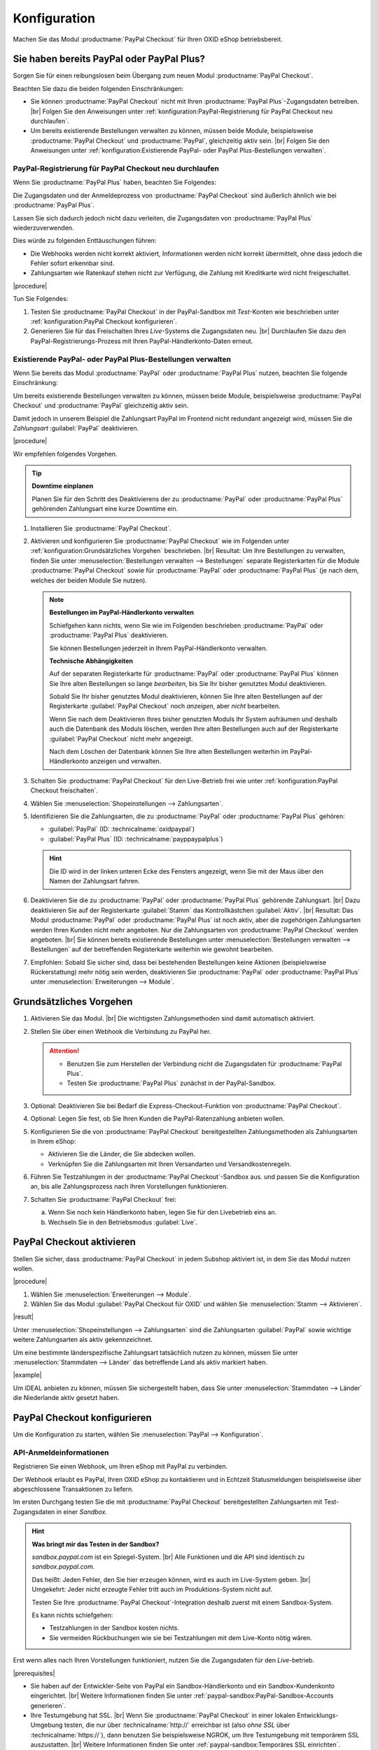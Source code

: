 Konfiguration
=============

Machen Sie das Modul :productname:`PayPal Checkout` für Ihren OXID eShop betriebsbereit.

Sie haben bereits PayPal oder PayPal Plus?
------------------------------------------

Sorgen Sie für einen reibungslosen beim Übergang zum neuen Modul :productname:`PayPal Checkout`.

Beachten Sie dazu die beiden folgenden Einschränkungen:

* Sie können :productname:`PayPal Checkout` nicht mit Ihren :productname:`PayPal Plus`-Zugangsdaten betreiben.
  |br|
  Folgen Sie den Anweisungen unter :ref:`konfiguration:PayPal-Registrierung für PayPal Checkout neu durchlaufen`.
* Um bereits existierende Bestellungen verwalten zu können, müssen beide Module, beispielsweise :productname:`PayPal Checkout` und :productname:`PayPal`, gleichzeitig aktiv sein.
  |br|
  Folgen Sie den Anweisungen unter :ref:`konfiguration:Existierende PayPal- oder PayPal Plus-Bestellungen verwalten`.

PayPal-Registrierung für PayPal Checkout neu durchlaufen
^^^^^^^^^^^^^^^^^^^^^^^^^^^^^^^^^^^^^^^^^^^^^^^^^^^^^^^^

Wenn Sie :productname:`PayPal Plus` haben, beachten Sie Folgendes:

Die Zugangsdaten und der Anmeldeprozess von :productname:`PayPal Checkout` sind äußerlich ähnlich wie bei :productname:`PayPal Plus`.

Lassen Sie sich dadurch jedoch nicht dazu verleiten, die Zugangsdaten von :productname:`PayPal Plus` wiederzuverwenden.

Dies würde zu folgenden Enttäuschungen führen:

* Die Webhooks werden nicht korrekt aktiviert, Informationen werden nicht korrekt übermittelt, ohne dass jedoch die Fehler sofort erkennbar sind.
* Zahlungsarten wie Ratenkauf stehen nicht zur Verfügung, die Zahlung mit Kreditkarte wird nicht freigeschaltet.

|procedure|

Tun Sie Folgendes:

1. Testen Sie :productname:`PayPal Checkout` in der PayPal-Sandbox mit :emphasis:`Test`-Konten wie beschrieben unter :ref:`konfiguration:PayPal Checkout konfigurieren`.
#. Generieren Sie für das Freischalten Ihres :emphasis:`Live`-Systems die Zugangsdaten neu.
   |br|
   Durchlaufen Sie dazu den PayPal-Registrierungs-Prozess mit Ihren PayPal-Händlerkonto-Daten erneut.

Existierende PayPal- oder PayPal Plus-Bestellungen verwalten
^^^^^^^^^^^^^^^^^^^^^^^^^^^^^^^^^^^^^^^^^^^^^^^^^^^^^^^^^^^^

Wenn Sie bereits das Modul :productname:`PayPal` oder :productname:`PayPal Plus` nutzen, beachten Sie folgende Einschränkung:

Um bereits existierende Bestellungen verwalten zu können, müssen beide Module, beispielsweise :productname:`PayPal Checkout` und :productname:`PayPal` gleichzeitig aktiv sein.

Damit jedoch in unserem Beispiel die Zahlungsart PayPal im Frontend nicht redundant angezeigt wird, müssen Sie die :emphasis:`Zahlungsart` :guilabel:`PayPal` deaktivieren.

|procedure|

Wir empfehlen folgendes Vorgehen.

.. tip::

   **Downtime einplanen**

   Planen Sie für den Schritt des Deaktivierens der zu :productname:`PayPal` oder :productname:`PayPal Plus` gehörenden Zahlungsart eine kurze Downtime ein.


1. Installieren Sie :productname:`PayPal Checkout`.
#. Aktivieren und konfigurieren Sie :productname:`PayPal Checkout` wie im Folgenden unter :ref:`konfiguration:Grundsätzliches Vorgehen` beschrieben.
   |br|
   Resultat: Um Ihre Bestellungen zu verwalten, finden Sie unter :menuselection:`Bestellungen verwalten --> Bestellungen` separate Registerkarten für die Module :productname:`PayPal Checkout` sowie für :productname:`PayPal` oder :productname:`PayPal Plus` (je nach dem, welches der beiden Module Sie nutzen).

   ..  note::

       **Bestellungen im PayPal-Händlerkonto verwalten**

       Schiefgehen kann nichts, wenn Sie wie im Folgenden beschrieben :productname:`PayPal` oder :productname:`PayPal Plus` deaktivieren.

       Sie können Bestellungen jederzeit in Ihrem PayPal-Händlerkonto verwalten.

       **Technische Abhängigkeiten**

       Auf der separaten Registerkarte für :productname:`PayPal` oder :productname:`PayPal Plus` können Sie Ihre alten Bestellungen so lange :emphasis:`bearbeiten`, bis Sie Ihr bisher genutztes Modul deaktivieren.

       Sobald Sie Ihr bisher genutztes Modul deaktivieren, können Sie Ihre alten Bestellungen auf der Registerkarte :guilabel:`PayPal Checkout` noch :emphasis:`anzeigen`, aber :emphasis:`nicht` bearbeiten.

       Wenn Sie nach dem Deaktivieren Ihres bisher genutzten Moduls Ihr System aufräumen und deshalb auch die Datenbank des Moduls löschen, werden Ihre alten Bestellungen auch auf der Registerkarte :guilabel:`PayPal Checkout` nicht mehr angezeigt.

       Nach dem Löschen der Datenbank können Sie Ihre alten Bestellungen weiterhin im PayPal-Händlerkonto anzeigen und verwalten.

#. Schalten Sie :productname:`PayPal Checkout` für den Live-Betrieb frei wie unter :ref:`konfiguration:PayPal Checkout freischalten`.
#. Wählen Sie :menuselection:`Shopeinstellungen --> Zahlungsarten`.
#. Identifizieren Sie die Zahlungsarten, die zu :productname:`PayPal` oder :productname:`PayPal Plus` gehören:

   * :guilabel:`PayPal` (ID: :technicalname:`oxidpaypal`)
   * :guilabel:`PayPal Plus` (ID: :technicalname:`payppaypalplus`)

   .. hint::

      Die ID wird in der linken unteren Ecke des Fensters angezeigt, wenn Sie mit der Maus über den Namen der Zahlungsart fahren.

#. Deaktivieren Sie die zu :productname:`PayPal` oder :productname:`PayPal Plus` gehörende Zahlungsart.
   |br|
   Dazu deaktivieren Sie auf der Registerkarte :guilabel:`Stamm` das Kontrollkästchen :guilabel:`Aktiv`.
   |br|
   Resultat: Das Modul :productname:`PayPal` oder :productname:`PayPal Plus` ist noch aktiv, aber die zugehörigen Zahlungsarten werden Ihren Kunden nicht mehr angeboten. Nur die Zahlungsarten von :productname:`PayPal Checkout` werden angeboten.
   |br|
   Sie können bereits existierende Bestellungen unter :menuselection:`Bestellungen verwalten --> Bestellungen` auf der betreffenden Registerkarte weiterhin wie gewohnt bearbeiten.
#. Empfohlen: Sobald Sie sicher sind, dass bei bestehenden Bestellungen keine Aktionen (beispielsweise Rückerstattung) mehr nötig sein werden, deaktivieren Sie :productname:`PayPal` oder :productname:`PayPal Plus` unter :menuselection:`Erweiterungen --> Module`.




Grundsätzliches Vorgehen
------------------------

1. Aktivieren Sie das Modul.
   |br|
   Die wichtigsten Zahlungsmethoden sind damit automatisch aktiviert.
#. Stellen Sie über einen Webhook die Verbindung zu PayPal her.

   .. attention::

      * Benutzen Sie zum Herstellen der Verbindung nicht die Zugangsdaten für :productname:`PayPal Plus`.
      * Testen Sie :productname:`PayPal Plus` zunächst in der PayPal-Sandbox.

#. Optional: Deaktivieren Sie bei Bedarf die Express-Checkout-Funktion von :productname:`PayPal Checkout`.
#. Optional: Legen Sie fest, ob Sie Ihren Kunden die PayPal-Ratenzahlung anbieten wollen.
#. Konfigurieren Sie die von :productname:`PayPal Checkout` bereitgestellten Zahlungsmethoden als Zahlungsarten in Ihrem eShop:

   * Aktivieren Sie die Länder, die Sie abdecken wollen.
   * Verknüpfen Sie die Zahlungsarten mit Ihren Versandarten und Versandkostenregeln.

#. Führen Sie Testzahlungen in der :productname:`PayPal Checkout`-Sandbox aus. und passen Sie die Konfiguration an, bis alle Zahlungsprozess nach Ihren Vorstellungen funktionieren.
#. Schalten Sie :productname:`PayPal Checkout` frei:

   a. Wenn Sie noch kein Händlerkonto haben, legen Sie für den Livebetrieb eins an.
   b. Wechseln Sie in den Betriebsmodus :guilabel:`Live`.


PayPal Checkout aktivieren
--------------------------

Stellen Sie sicher, dass :productname:`PayPal Checkout` in jedem Subshop aktiviert ist, in dem Sie das Modul nutzen wollen.

|procedure|

1. Wählen Sie :menuselection:`Erweiterungen --> Module`. 
2. Wählen Sie das Modul :guilabel:`PayPal Checkout für OXID` und wählen Sie :menuselection:`Stamm --> Aktivieren`.


|result|

Unter :menuselection:`Shopeinstellungen --> Zahlungsarten` sind die Zahlungsarten :guilabel:`PayPal` sowie wichtige weitere Zahlungsarten als aktiv gekennzeichnet.

Um eine bestimmte länderspezifische Zahlungsart tatsächlich nutzen zu können, müssen Sie unter :menuselection:`Stammdaten --> Länder` das betreffende Land als aktiv markiert haben.

|example|

Um iDEAL anbieten zu können, müssen Sie sichergestellt haben, dass Sie unter :menuselection:`Stammdaten --> Länder` die Niederlande aktiv gesetzt haben.


PayPal Checkout konfigurieren
-----------------------------

Um die Konfiguration zu starten, wählen Sie :menuselection:`PayPal --> Konfiguration`. 



API-Anmeldeinformationen
^^^^^^^^^^^^^^^^^^^^^^^^

Registrieren Sie einen Webhook, um Ihren eShop mit PayPal zu verbinden.

Der Webhook erlaubt es PayPal, Ihren OXID eShop zu kontaktieren und in Echtzeit Statusmeldungen beispielsweise über abgeschlossene Transaktionen zu liefern.

Im ersten Durchgang testen Sie die mit :productname:`PayPal Checkout` bereitgestellten Zahlungsarten mit Test-Zugangsdaten in einer *Sandbox*.

.. hint::

   **Was bringt mir das Testen in der Sandbox?**

   `sandbox.paypal.com` ist ein Spiegel-System.
   |br|
   Alle Funktionen und die API sind identisch zu `sandbox.paypal.com`.

   Das heißt: Jeden Fehler, den Sie hier erzeugen können, wird es auch im Live-System geben.
   |br|
   Umgekehrt: Jeder nicht erzeugte Fehler tritt auch im Produktions-System nicht auf.

   Testen Sie Ihre :productname:`PayPal Checkout`-Integration deshalb zuerst mit einem Sandbox-System.

   Es kann nichts schiefgehen:

   * Testzahlungen in der Sandbox kosten nichts.
   * Sie vermeiden Rückbuchungen wie sie bei Testzahlungen mit dem Live-Konto nötig wären.

Erst wenn alles nach Ihren Vorstellungen funktioniert, nutzen Sie die Zugangsdaten für den *Live*-betrieb.

|prerequisites|

* Sie haben auf der Entwickler-Seite von PayPal ein Sandbox-Händlerkonto und ein Sandbox-Kundenkonto eingerichtet.
  |br|
  Weitere Informationen finden Sie unter :ref:`paypal-sandbox:PayPal-Sandbox-Accounts generieren`.

* Ihre Testumgebung hat SSL.
  |br|
  Wenn Sie :productname:`PayPal Checkout` in einer lokalen Entwicklungs-Umgebung testen, die nur über :technicalname:`http://` erreichbar ist (also :emphasis:`ohne SSL` über :technicalname:`https://`), dann benutzen Sie beispielsweise NGROK, um Ihre Testumgebung mit temporärem SSL auszustatten.
  |br|
  Weitere Informationen finden Sie unter :ref:`paypal-sandbox:Temporäres SSL einrichten`.


|procedure|

Wir beschreiben den Prozess am Beispiel eines Sandbox-Kontos. Der Live-Prozess ist analog.

1. Um sich auf der Sandbox anzumelden, wählen Sie unter :guilabel:`API-Anmeldeinformationen` die Schaltfläche :guilabel:`Händler PayPal-Integration (Sandbox) im neuen Fenster starten`.
#. Wählen Sie :guilabel:`Anmeldung Händler PayPal-Integration (Sandbox)`.
#. Durchlaufen Sie den Registrierungs-Prozess mit der E-Mail-Adresse des Sandbox-Händlerkontos.

   a. Melden Sie sich an (:ref:`oxdajr01`), und bestätigen Sie die Abfragen.

      .. todo: #tbd: screenshot EN

      .. _oxdajr01:

      .. figure:: /media/screenshots/oxdajr01.png
         :alt: Registrierung des Sandbox-Händler-Kontos starten

         Abb.: Registrierung des Sandbox-Händler-Kontos starten

   #. Wählen Sie zum Abschluss :guilabel:`Zurück zu John Doe`s Test Store` (:ref:`oxdajr03`).

      .. _oxdajr03:

      .. figure:: /media/screenshots/oxdajr03.png
         :alt: Registrierung des Händlerkontos abschließen

         Abb.: Registrierung des Händlerkontos abschließen

      Eine Meldung zeigt den Erfolg an (:ref:`oxdajr04`).

      .. _oxdajr04:

      .. figure:: /media/screenshots/oxdajr04.png
         :alt: Meldung Onboarding erfolgreich

         Abb.: Meldung Onboarding erfolgreich

#. Wechseln Sie zurück in Ihren OXID eShop.

   Der Webhook ist erzeugt.

   Die Client-ID und die Webhook-ID werden angezeigt (:ref:`oxdajr05`).

   .. _oxdajr05:

   .. figure:: /media/screenshots/oxdajr05.png
      :alt: Webhook erzeugt

      Abb.: Webhook erzeugt


#. Wenn Sie die Zahlungsmethoden Rechnungskauf oder Kreditkarte nutzen wollen, prüfen Sie unter :guilabel:`Freischaltung für besondere Zahlarten erfolgt` (:ref:`oxdajr05`), ob die Freischaltung erfolgt ist.
   |br|
   Wenn die Freischaltung nicht automatisch erfolgt ist, wenden Sie sich an Ihren Ansprechpartner bei PayPal.

.. hint::

   **Zahlungsmethode Kreditkarte**

   Wenn die Freischaltung für die Zahlungsmethode Kreditkarte nicht automatisch erfolgt ist, dann erscheint die Zahlungsmethode als separate Schaltfläche :guilabel:`Kreditkarte` unter der PayPal-Schaltfläche.

   .. image:: media/screenshots/oxdajr02.png
       :alt: Zahlungsmethode Kreditkarte aktiviert
       :class: no-shadow

   Ist die Freischaltung erfolgt, sieht Ihr Kunde die PayPal-Schalfläche, und die Zahlungsart Kreditkarte steht im Checkout-Schritt Versand & Zahlungsart zur Verfügung.

   .. image:: media/screenshots/oxdajr06.png
       :alt: Zahlungsmethode Kreditkarte nicht aktiviert
       :class: no-shadow

.. hint::

   **Zahlungsmethode Rechnungskauf**

   Die Zahlungsmethode Rechnungskauf bietet PayPal nur Shop-Betreibern aus Deutschland an.


|result|

Sobald Sie PayPal die Genehmigung erteilt haben, Ihr Sandbox-Konto mit dem PayPal Test Store zu verbinden, werden die API-Anmeldeinformationen angezeigt, und das Modul ist aktiv :ref:`oxdajr05`.

Unter :menuselection:`Shopeinstellungen --> Zahlungsarten` ist die Zahlungsart :guilabel:`PayPal` (technischer Name :technicalname:`oscpaypal`) aktiv (:ref:`oxdajr07`).

   .. _oxdajr07:

   .. figure:: /media/screenshots/oxdajr07.png
      :alt: Zahlungsart PayPal aktiv

      Abb.: Zahlungsart PayPal aktiv

.. hint::

   **Neuen Webhook generieren**

   Manchmal kann es nötig sein, den bestehenden Webhook zu löschen und einen neuen zu generieren.

   Um einen Webhook zu löschen, löschen Sie die Anmeldedaten und wählen :guilabel:`Speichern`.

   Die Schaltfläche :guilabel:`Anmeldung Händler PayPal-Integration` erscheint, und Sie können den Webhook neu generieren.


Einstellungen für die Buttonplatzierung: Schnellkauf-Funktion
^^^^^^^^^^^^^^^^^^^^^^^^^^^^^^^^^^^^^^^^^^^^^^^^^^^^^^^^^^^^^

Entscheiden Sie, ob Sie die Schnellkauf-Funktion von :productname:`PayPal Checkout` anbieten wollen

Mit der Schnellkauf-Funktion überspringen Ihre Kunden die Anmeldung in Ihrem eShop.

|example|

* Ihre Kunden haben typischerweise nur einen einzigen Artikel im Warenkorb, wenn sie eine Bestellung aufgeben?
  |br|
  In diesem Fall ist es sinnvoll, die Kunden so schnell und barrierefrei wie möglich zum Ziel zu führen und die Schnellkauf-Funktion zu aktivieren.
* Einen bedeutenden Teil von Umsatz oder Marge erwirtschaften Sie mit Zubehörartikeln?
  |br|
  In diesem Fall kann es sinnvoll sein, das Bezahlen hinauszuzögern und die PayPal-Schaltflächen beispielsweise nur im Warenkorb und im Checkout anzubieten.

Sie legen also fest,

* ob die Kunden Ihren Checkout-Prozess durchlaufen und sich in Ihrem eShop registrieren müssen

  oder

* ob die Kunden ohne Registrierung mit ihrem PayPal-Konto die Bestellung direkt auslösen können (Schnellkauf).

:emphasis:`Standardmäßig` ist die Schnellkauf-Funktion :emphasis:`aktiv`, und die PayPal-Schaltfläche erscheint auf folgenden Seiten:

* auf der Produkt-Detailseite
* im Warenkorb
* im Mini-Warenkorb (:ref:`oxdajr09`, Pos. 1)
* auf der Checkout-Seite

Ihre Kunden können also jederzeit mit ihrem PayPal-Konto die Bestellung auslösen.

Wenn Sie wollen, dass Ihre Kunden sich in Ihrem eShop registrieren müssen, deaktivieren Sie die Schnellkauf-Funktion.

.. todo: #tbd: Screenshot EN

.. _oxdajr09:

.. figure:: /media/screenshots/oxdajr09.png
   :alt: Mini-Warenkorb und Später bezahlen

   Abb.: Mini-Warenkorb und Später bezahlen

|procedure|

1. Um die Express-Checkout-Funktion zu deaktivieren, deaktivieren Sie die Kontrollkästchen :guilabel:`Produktdetailseite`, :guilabel:`Warenkorb` und :guilabel:`Warenkorb`.
#. Speichern Sie Ihre Einstellungen.

|Result|

Die PayPal-Schaltfläche erscheint nur auf der Checkout-Seite.

Einstellungen für die Buttonplatzierung: Später Bezahlen
^^^^^^^^^^^^^^^^^^^^^^^^^^^^^^^^^^^^^^^^^^^^^^^^^^^^^^^^

Entscheiden Sie, ob Sie die Später Bezahlen-Funktion (:ref:`oxdajr09`, Pos. 2) anbieten wollen

Später Bezahlen bedeutet beispielsweise, dass PayPal Kunden in Deutschland die Option "Bezahlung nach 30 Tagen" oder PayPal-Ratenzahlung anbietet.

Weitere Informationen über Länder-Abdeckung und landesspezifische Funktionen der Später Bezahlen-Funktion finden Sie unter `developer.paypal.com/docs/checkout/pay-later/de <https://developer.paypal.com/docs/checkout/pay-later/de/>`_.


|procedure|

1. Um Ihren Kunden Später Bezahlen-Funktionen anzubieten, aktivieren Sie das Kontrollkästchen :guilabel:`"Später Bezahlen"-Button anzeigen?`.
#. Speichern Sie Ihre Einstellungen.


Login mit PayPal
^^^^^^^^^^^^^^^^

Legen Sie fest, dass Kunden automatisch in Ihrem OXID eShop angemeldet sind,

* wenn die E-Mail-Adresse des PayPal-Kontos und des eShop-Kontos identisch sind

und

* sobald Ihr Kunde in seinem PayPal-Konto angemeldet ist

Vorteil: Sie gestalten den Anmeldeprozess für Ihre Kunden bequemer.

Ihre Kunden überspringen damit den Anmeldemechanismus. Ihre Kunden melden sich in Ihrem OXID eShop an, :emphasis:`ohne ihr Passwort eingeben zu müssen`.


Nachteile:

* Oft nutzen beispielsweise Ehepartner dasselbe PayPal-Konto.
  |br|
  Einer der Partner könnte dadurch die Bestellhistorie oder andere Kundendaten des Partner im OXID eShop einsehen.
  |br|
  Potenziell besteht also ein Datenschutz-Risiko.
* Müssen sich Ihre Kunden nicht in Ihrem eShop anmelden, gehen Ihnen Daten zur Bestellhistorie der Kunden verloren.
  |br|
  Solche Daten könnten Sie andernfalls für statistische Auswertungen zur gezielten Ansprache Ihrer Kunden nutzen.


Wenn Sie :guilabel:`Login mit PayPal` :emphasis:`nicht` aktivieren, passiert Folgendes:

* Wenn die PayPal-E-Mail-Adresse des Kunden :emphasis:`bekannt` ist, wird der PayPal-Bezahlvorgang unterbrochen, und der Kunde muss sich in Ihrem eShop anmelden.
  |br|
  Die PayPal-Session ist erstellt, und Ihr Kunde ist in Ihrem eShop angemeldet.
  |br|
  Die Identität des Kunden steht eindeutig fest, und die aktuelle Bestellung wird zur Bestellhistorie des Kunden hinzugefügt.
* Wenn die PayPal-E-Mail-Adresse des Kunden :emphasis:`nicht` bekannt ist, führt Ihr Kunde die Bestellung mit einem Gast-Konto aus.
  |br|
  Ihr Kunde landet mit den PayPal-Adressdaten auf der Checkout-Seite. Die Daten werden nur für die aktuelle Bestellung einmalig gespeichert, es wird kein Kundenkonto im eShop angelegt.


|procedure|

.. ATTENTION::

   Die Funktion :guilabel:`Login mit PayPal` ist standardmäßig **aktiviert**.

1. Prüfen Sie, was im schlimmsten Fall schiefgehen kann, wenn mehrere Benutzer dasselbe PayPal-Konto nutzen und in Ihrem eShop die Daten der anderen Benutzer einsehen können.
2. Es besteht kein ernstes Risiko darin, wenn Ihre Kunden sich in Ihrem eShop bequem automatisch mit ihren PayPal-Konten anmelden?
   |br|
   Dann lassen Sie das Kontrollkästchen :guilabel:`Im Shop beim Kauf automatisch einloggen` aktiviert.
   |br|
   Andernfalls deaktivieren Sie das Kontrollkästchen.
3. Speichern Sie Ihre Einstellungen.


Banner-Einstellungen übernehmen
^^^^^^^^^^^^^^^^^^^^^^^^^^^^^^^

Optional: Wenn Sie bereits das Modul :productname:`PayPal` nutzen, übernehmen Sie bequem die Bannereinstellungen für :productname:`PayPal Checkout`.

Alternativ: Legen Sie die Bannereinstellungen manuell fest wie beschrieben unter :ref:`konfiguration:Banner-Einstellungen`.

|prerequisites|

:productname:`PayPal` ist aktiviert.


|procedure|

1. Um die bestehende Einstellungen für die PayPal-Bannerwerbung zu übernehmen, wählen Sie die Schaltfläche :guilabel:`Einstellungen` aus dem klassischen PayPal-Modul übernehmen`.
   |br|
   Die Schaltfläche erscheint nur, wenn das Modul :productname:`PayPal` installiert ist.
#. Speichern Sie Ihre Einstellungen.


Banner-Einstellungen
^^^^^^^^^^^^^^^^^^^^

Legen Sie fest, ob Sie mit Bannern für die PayPal-Ratenzahlung (:ref:`oxdajr08`) werben wollen.

Wenn Sie die Vorteile des Werbens für die PayPal-Ratenzahlung nutzen wollen, legen Sie fest, wo die Banner erscheinen sollen, beispielsweise auf der Startseite, auf der Detailseite von Artikeln, auf den Kategorieseiten, in den Suchergebnissen und/oder im Bestellprozess.

.. _oxdajr08:

.. figure:: /media/screenshots/oxdajr08.png
   :alt: Beispiel: Ratenzahlungs-Banner auf einer Kategorieseite

   Abb.: Beispiel: Ratenzahlungs-Banner auf einer Kategorieseite

.. attention::

   **Datenschutz**

   Um die Banner erscheinen zu lassen, ist eine permanente Kommunikation mit den Servern von PayPal nötig.

   Dazu werden bei jedem Seitenaufruf Skripte gestartet, die das Nutzerverhalten beobachten und die die für den PayPal-Bezahlprozess nötigen Informationen sammeln und an PayPal übermitteln.

   Diese Kommunikation kann unerwünscht sein, beispielsweise aus Gründen

      * des Datenschutzes
      * der Performance

   Stellen Sie in diesem Fall sicher, dass die Funktion deaktiviert ist.

   Standardmäßig ist die Funktion eingeschaltet.

|procedure|

1. Um das Ausführen von Skripten für die PayPal-Bannerwerbung auszuschalten, deaktivieren Sie das Kontrollkästchen :guilabel:`Ratenzahlung-Banner aktivieren`.
   |br|
   Wenn Sie das Kontrollkästchen nicht markieren, dann werden die Skripte nicht ausgeführt.
#. Wenn Sie das Ausführen von Skripten für die PayPal-Bannerwerbung :emphasis:`zulassen`, legen Sie fest, auf welchen Seiten das Banner erscheinen soll.
   |br|
   Markieren Sie dazu das entsprechende Kontrollkästchen.
#. Wenn Sie ein individuelles Theme oder ein angepasstes OXID-Theme verwenden, tun Sie Folgendes:

   a. Identifizieren Sie den CSS-Selektor der Seite, hinter dem Sie den Banner platzieren wollen.
   b. Geben Sie den CSS-Selektor in entsprechende Eingabefeld ein.
#. Legen Sie unter :guilabel:`Farbe des Ratenzahlung-Banners auswählen` die gewünschte Farbe des Banners fest.
#. Speichern Sie Ihre Einstellungen.


PayPal Checkout testen
----------------------

Konfigurieren Sie :productname:`PayPal Checkout` nach Ihren Wünschen und testen Sie das Ergebnis.

|procedure|


1. Stellen Sie sicher, dass unter :menuselection:`Stammdaten --> Länder` die Märkte aktiv sind, die Sie abdecken wollen.
#. Tun Sie unter :menuselection:`Shopeinstellungen --> Zahlungsarten` Folgendes:

   a. Ordnen Sie den gewünschten :productname:`PayPal Checkout`-Zahlungsarten (beispielsweise :guilabel:`iDEAL (über PayPal)` jeweils mindestens eine Benutzergruppen zu.
   b. Stellen Sie sicher, dass Sie für die :productname:`PayPal Checkout`-Zahlungsarten auf der Registerkarte :guilabel:`Stamm` den jeweils gewünschten minimalen und maximalen Einkaufswert festgelegt haben.
      |br|
      Beispiel: Der maximale Einkaufswert für die Zahlungsart :guilabel:`PayPal` ist standardmäßig auf 10.000 € begrenzt. Der Mindest-Einkaufswert ist 10 €.
#. Tun Sie unter :menuselection:`Shopeinstellungen --> Versandarten` Folgendes:

   a. Weisen Sie die gewünschten :productname:`PayPal Checkout`-Zahlungsarten den jeweiligen Versandarten zu.
   b. Stellen Sie sicher, dass mindestens eine Versandart für die Bezahlung mit der Zahlungsart :guilabel:`PayPal` angelegt ist.
      |br|
      Typischerweise ist das die Standard-Zahlungsart.

   Weitere Informationen finden Sie unter `Zahlungsarten <https://docs.oxid-esales.com/eshop/de/latest/einrichtung/zahlungsarten/zahlungsarten.html>`_ der Anwenderdokumentation des OXID eShop.
   |br|
   Ändern Sie ggf. den Einkaufswert (€) in 0 bis 99999.


PayPal Checkout freischalten
----------------------------

Schalten Sie :productname:`PayPal Checkout` nach dem Testen frei.

.. attention::

   **Keine PayPal Plus-Zugangsdaten verwenden**

   Sie haben bereits :productname:`PayPal Plus`? Verwenden Sie in diesem Fall **nicht** die Zugangsdaten für :productname:`PayPal Checkout`.

   Generieren Sie die Zugangsdaten für :productname:`PayPal Checkout` wie im Folgenden beschrieben mit Ihrem PayPal-Händlerkonto neu.

|prerequisites|

* Sie haben die gewünschten Zahlungsarten konfiguriert und mit Testzahlungen in der PayPal-Sandbox erfolgreich getestet (siehe :ref:`konfiguration:PayPal Checkout testen`).

|procedure|

1. Wählen Sie unter :guilabel:`API-Anmeldeinformationen` den Betriebsmodus :guilabel:`Live`.
#. Wählen Sie die Schaltfläche :guilabel:`Anmeldung Händler PayPal-Integration (Live)`.
   |br|
   Sie gelangen in ein Dialogfenster zum Anmelden bei PayPal.
#. Melden Sie sich mit Ihrem bestehenden PayPal-Händlerkonto an.
   |br|
   Wenn Sie noch keine Zugangsdaten für den Live-Betrieb haben, legen Sie ein PayPal-Händlerkonto neu an.
#. Speichern Sie Ihre Einstellungen.
#. Wenn Sie :productname:`PayPal` oder :productname:`PayPal Plus` nutzen, folgen Sie den Empfehlungen unter :ref:`konfiguration:Existierende PayPal- oder PayPal Plus-Bestellungen verwalten`.

|result|

Die PayPal API-Anmeldeinformationen werden eingefügt.

Das Modul :productname:`PayPal Checkout` ist aktiv und steht für Bestellungen Ihrer Kunden bereit.



.. Intern: oxdajr, Status: